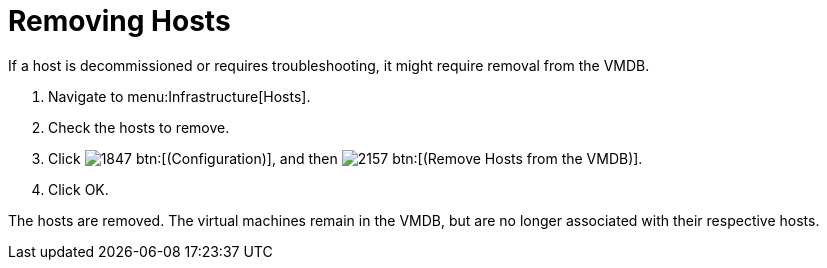 = Removing Hosts

If a host is decommissioned or requires troubleshooting, it might require removal from the VMDB.

. Navigate to menu:Infrastructure[Hosts].
. Check the hosts to remove.
. Click  image:images/1847.png[] btn:[(Configuration)], and then  image:images/2157.png[] btn:[(Remove Hosts from the VMDB)].
. Click [label]#OK#.

The hosts are removed.
The virtual machines remain in the VMDB, but are no longer associated with their respective hosts.
